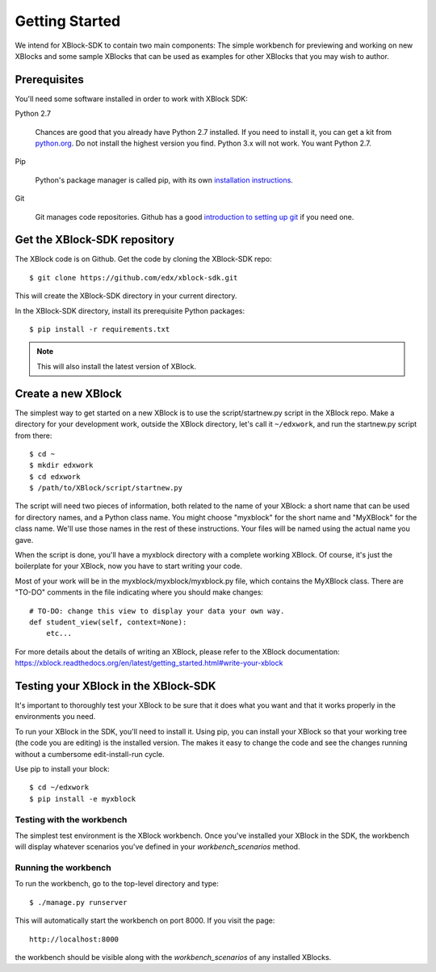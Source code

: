 ===============
Getting Started
===============

We intend for XBlock-SDK to contain two main components: The simple workbench for previewing and working
on new XBlocks and some sample XBlocks that can be used as examples for other XBlocks that you may wish to author.

Prerequisites
-------------

You'll need some software installed in order to work with XBlock SDK:

Python 2.7

    Chances are good that you already have Python 2.7 installed.  If you need
    to install it, you can get a kit from `python.org`__.   Do not install the
    highest version you find.  Python 3.x will not work.  You want Python 2.7.

.. __: http://python.org/download/

Pip

    Python's package manager is called pip, with its own `installation
    instructions`__.

.. __: http://www.pip-installer.org/en/latest/installing.html

Git

    Git manages code repositories.  Github has a good `introduction to setting
    up git`__ if you need one.

.. __: https://help.github.com/articles/set-up-git



Get the XBlock-SDK repository
-------------------------

.. highlight: console

The XBlock code is on Github.  Get the code by cloning the XBlock-SDK repo::

    $ git clone https://github.com/edx/xblock-sdk.git

This will create the XBlock-SDK directory in your current directory.

In the XBlock-SDK directory, install its prerequisite Python packages::

    $ pip install -r requirements.txt

.. note::
    This will also install the latest version of XBlock.


Create a new XBlock
-------------------

.. highlight: console

The simplest way to get started on a new XBlock is to use the
script/startnew.py script in the XBlock repo.  Make a directory for your
development work, outside the XBlock directory, let's call it ``~/edxwork``,
and run the startnew.py script from there::

    $ cd ~
    $ mkdir edxwork
    $ cd edxwork
    $ /path/to/XBlock/script/startnew.py

The script will need two pieces of information, both related to the name of
your XBlock:  a short name that can be used for directory names, and a Python
class name.  You might choose "myxblock" for the short name and "MyXBlock" for
the class name.  We'll use those names in the rest of these instructions.  Your
files will be named using the actual name you gave.

When the script is done, you'll have a myxblock directory with a complete
working XBlock.  Of course, it's just the boilerplate for your XBlock, now you
have to start writing your code.

.. highlight: python

Most of your work will be in the myxblock/myxblock/myxblock.py file, which
contains the MyXBlock class.  There are "TO-DO" comments in the file indicating
where you should make changes::

    # TO-DO: change this view to display your data your own way.
    def student_view(self, context=None):
        etc...


For more details about the details of writing an XBlock, please refer to the
XBlock documentation: https://xblock.readthedocs.org/en/latest/getting_started.html#write-your-xblock

Testing your XBlock in the XBlock-SDK 
--------------------------------------

.. highlight: console

It's important to thoroughly test your XBlock to be sure that it does what you
want and that it works properly in the environments you need.

To run your XBlock in the SDK, you'll need to install it.  Using pip, you can
install your XBlock so that your working tree (the code you are editing) is the
installed version.  The makes it easy to change the code and see the changes
running without a cumbersome edit-install-run cycle.

Use pip to install your block::

    $ cd ~/edxwork
    $ pip install -e myxblock

Testing with the workbench
..........................

The simplest test environment is the XBlock workbench.  Once you've installed
your XBlock in the SDK, the workbench will display whatever scenarios you've defined in
your `workbench_scenarios` method.

Running the workbench
.....................

To run the workbench, go to the top-level directory and type::

    $ ./manage.py runserver

This will automatically start the workbench on port 8000. If you visit the page::

    http://localhost:8000

the workbench should be visible along with the `workbench_scenarios` of any installed XBlocks. 
